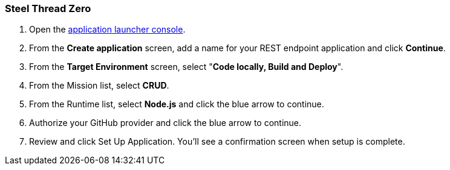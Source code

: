 [[steel-thread-zero]]
=== Steel Thread Zero

. Open the link:http://google.com[application launcher console].
. From the *Create application* screen, add a name for your REST endpoint application and click *Continue*.
. From the *Target Environment* screen, select "*Code locally, Build and Deploy*".
. From the Mission list, select *CRUD*.
. From the Runtime list, select *Node.js* and click the blue arrow to continue.
. Authorize your GitHub provider and click the blue arrow to continue.
. Review and click Set Up Application. You'll see a confirmation screen when setup is complete.
